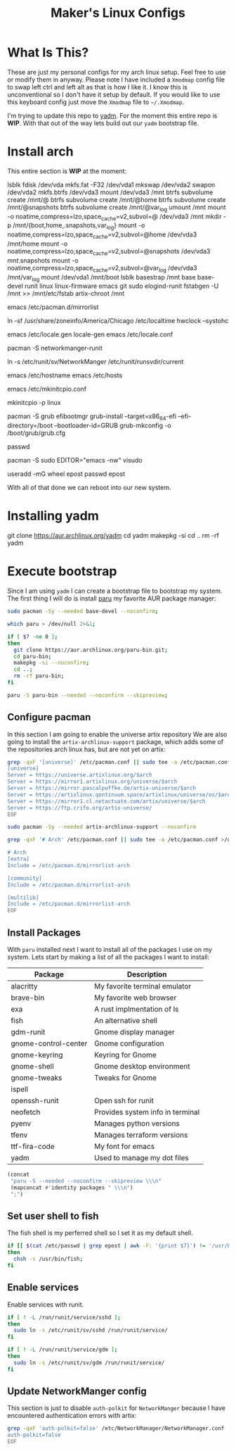 #+TITLE: Maker's Linux Configs
#+PROPERTY: header-args: :noweb yes
#+created: [2022-07-18 Mon 16:04]
#+last_modified: [2022-07-25 Mon 15:03]

* What Is This?
  These are just my personal configs for my arch linux setup. Feel free to use or modify
  them in anyway. Please note I have included a =Xmodmap= config file to swap left ctrl
  and left alt as that is how I like it. I know this is unconventional so I don't have
  it setup by default. If you would like to use this keyboard config just move the =Xmodmap=
  file to =~/.Xmodmap=.

  I'm trying to update this repo to [[https://github.com/TheLocehiliosan/yadm][yadm]]. For the moment this entire repo is
  *WIP*. With that out of the way lets build out our ~yadm~ bootstrap file.

* Install arch
  This entire section is *WIP* at the moment:

  lsblk
  fdisk /dev/vda
  mkfs.fat -F32 /dev/vda1
  mkswap /dev/vda2
  swapon /dev/vda2
  mkfs.btrfs /dev/vda3
  mount /dev/vda3 /mnt
  btrfs subvolume create /mnt/@
  btrfs subvolume create /mnt/@home
  btrfs subvolume create /mnt/@snapshots
  btrfs subvolume create /mnt/@var_log
  umount /mnt
  mount -o noatime,compress=lzo,space_cache=v2,subvol=@ /dev/vda3 /mnt
  mkdir -p /mnt/{boot,home,.snapshots,var_log}
  mount -o noatime,compress=lzo,space_cache=v2,subvol=@home /dev/vda3 /mnt/home
  mount -o noatime,compress=lzo,space_cache=v2,subvol=@snapshots /dev/vda3 /mnt/.snapshots
  mount -o noatime,compress=lzo,space_cache=v2,subvol=@var_log /dev/vda3 /mnt/var_log
  mount /dev/vda1 /mnt/boot
  lsblk
  basestrap /mnt base base-devel runit linux linux-firmware emacs git sudo elogind-runit
  fstabgen -U /mnt >> /mnt/etc/fstab
  artix-chroot /mnt

  # edit pacman mirror list to prioritize US
  emacs /etc/pacman.d/mirrorlist

  # set timezone
  ln -sf /usr/share/zoneinfo/America/Chicago /etc/localtime
  hwclock --systohc

  # set locale
  emacs /etc/locale.gen
  locale-gen
  emacs /etc/locale.conf
  # LANG=en_US.UTF-8

  # install networkmanager
  pacman -S networkmanger-runit
  # this has to be done this since we haven't booted off this machine
  ln -s /etc/runit/sv/NetworkManger /etc/runit/runsvdir/current

  # setup hostname
  emacs /etc/hostname
  emacs /etc/hosts

  # configure mkinitcpio
  emacs /etc/mkinitcpio.conf
  # add the following:
  # MODULE=(btrfs)
  mkinitcpio -p linux

  # setup grub
  pacman -S grub efibootmgr
  grub-install --target=x86_64-efi --efi-directory=/boot --bootloader-id=GRUB
  grub-mkconfig -o /boot/grub/grub.cfg

  # set root passwd
  passwd

  # setup sudo
  pacman -S sudo
  EDITOR="emacs -nw" visudo

  # create user
  useradd -mG wheel epost
  passwd epost

  With all of that done we can reboot into our new system.

* Installing yadm
  git clone https://aur.archlinux.org/yadm
  cd yadm
  makepkg -si
  cd ..
  rm -rf yadm

* Execute bootstrap
  :PROPERTIES:
  :HEADER-ARGS: :tangle ~/.config/yadm/bootstrap :shebang "#!/bin/bash" :exports code :mkdirp yes
  :CUSTOM_ID: ExecuteBootstrap
  :END:
  Since I am using ~yadm~ I can create a bootstrap file to bootstrap my
  system. The first thing I will do is install [[https://github.com/Morganamilo/paru][paru]] my favorite AUR package
  manager:
  #+begin_src bash
    sudo pacman -Sy --needed base-devel --noconfirm;

    which paru > /dev/null 2>&1;

    if [ $? -ne 0 ];
    then
      git clone https://aur.archlinux.org/paru-bin.git;
      cd paru-bin;
      makepkg -si --noconfirm;
      cd ..;
      rm -rf paru-bin;
    fi

    paru -S paru-bin --needed --noconfirm --skipreview;
  #+end_src

** Configure pacman
   In this section I am going to enable the universe artix repository We are
   also going to install the ~artix-archlinux-support~ package, which adds some
   of the repositories arch linux has, but are not yet on artix:
   #+begin_src bash
     grep -qxF '[universe]' /etc/pacman.conf || sudo tee -a /etc/pacman.conf >/dev/null << 'EOF'
     [universe]
     Server = https://universe.artixlinux.org/$arch
     Server = https://mirror1.artixlinux.org/universe/$arch
     Server = https://mirror.pascalpuffke.de/artix-universe/$arch
     Server = https://artixlinux.qontinuum.space/artixlinux/universe/os/$arch
     Server = https://mirror1.cl.netactuate.com/artix/universe/$arch
     Server = https://ftp.crifo.org/artix-universe/
     EOF

     sudo pacman -Sy --needed artix-archlinux-support --noconfirm

     grep -qxF '# Arch' /etc/pacman.conf || sudo tee -a /etc/pacman.conf >/dev/null << 'EOF'

     # Arch
     [extra]
     Include = /etc/pacman.d/mirrorlist-arch

     [community]
     Include = /etc/pacman.d/mirrorlist-arch

     [multilib]
     Include = /etc/pacman.d/mirrorlist-arch
     EOF
   #+end_src

** Install Packages
   With ~paru~ installed next I want to install all of the packages I use on my
   system. Lets start by making a list of all the packages I want to install:
   #+name: packages-list
   | Package              | Description                      |
   |----------------------+----------------------------------|
   | alacritty            | My favorite terminal emulator    |
   | brave-bin            | My favorite web browser          |
   | exa                  | A rust implmentation of ls       |
   | fish                 | An alternative shell             |
   | gdm-runit            | Gnome display manager            |
   | gnome-control-center | Gnome configuration              |
   | gnome-keyring        | Keyring for Gnome                |
   | gnome-shell          | Gnome desktop environment        |
   | gnome-tweaks         | Tweaks for Gnome                 |
   | ispell               |                                  |
   | openssh-runit        | Open ssh for runit               |
   | neofetch             | Provides system info in terminal |
   | pyenv                | Manages python versions          |
   | tfenv                | Manages terraform versions       |
   | ttf-fira-code        | My font for emacs                |
   | yadm                 | Used to manage my dot files      |

   #+name: make-package-list
   #+header: :exports none :wrap "src bash :exports none"
   #+begin_src emacs-lisp :var packages=packages-list[,0] :tangle no
     (concat
      "paru -S --needed --noconfirm --skipreview \\\n"
      (mapconcat #'identity packages " \\\n")
      ";")
   #+end_src

   #+RESULTS: make-package-list
   #+begin_src bash :exports none
   paru -S --needed --noconfirm --skipreview \
   alacritty \
   brave-bin \
   exa \
   fish \
   gdm-runit \
   gnome-control-center \
   gnome-keyring \
   gnome-shell \
   gnome-tweaks \
   ispell \
   openssh-runit \
   neofetch \
   pyenv \
   tfenv \
   ttf-fira-code \
   yadm;
   #+end_src

** Set user shell to fish
   The fish shell is my perferred shell so I set it as my default shell.
   #+begin_src bash
     if [[ $(cat /etc/passwd | grep epost | awk -F: '{print $7}') != '/usr/bin/fish' ]];
     then
       chsh -s /usr/bin/fish;
     fi
   #+end_src

** Enable services
   Enable services with runit.
   #+begin_src bash
     if [ ! -L /run/runit/service/sshd ];
     then
       sudo ln -s /etc/runit/sv/sshd /run/runit/service/
     fi

     if [ ! -L /run/runit/service/gdm ];
     then
       sudo ln -s /etc/runit/sv/gdm /run/runit/service/
     fi
   #+end_src

** Update NetworkManger config
   This section is just to disable ~auth-polkit~ for ~NetworkManger~ because I
   have encountered authentication errors with artix:
   #+begin_src bash
     grep -qxF 'auth-polkit=false' /etc/NetworkManager/NetworkManager.conf || sudo tee -a /etc/NetworkManager/NetworkManager.conf >/dev/null << 'EOF'
     auth-polkit=false
     EOF
   #+end_src
